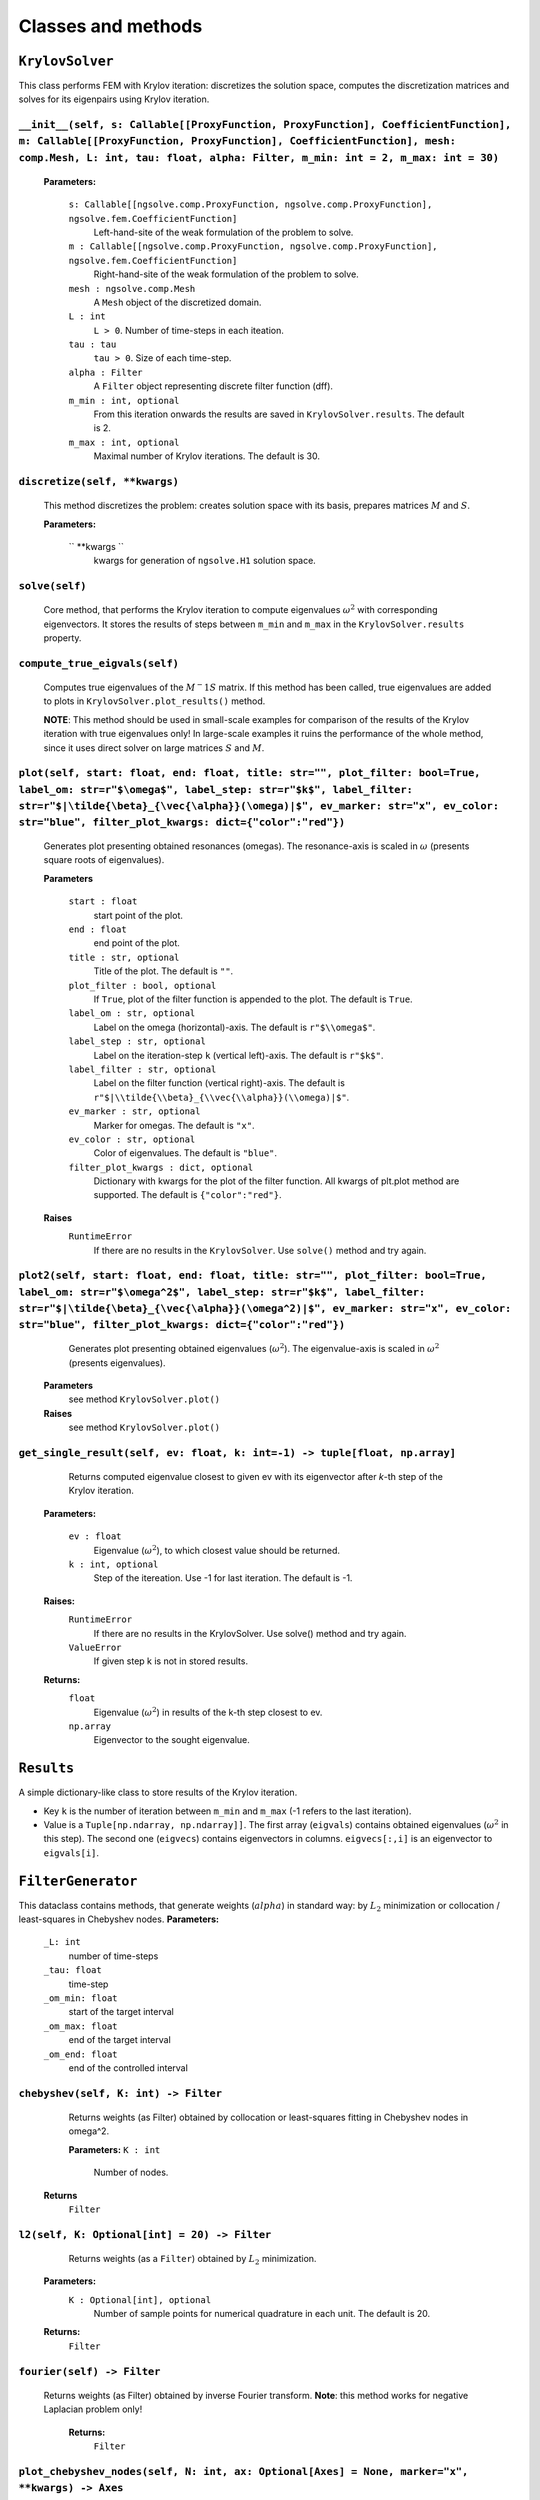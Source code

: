 Classes and methods
========================

``KrylovSolver`` 
----------------------
This class performs FEM with Krylov iteration: discretizes the solution space, computes the discretization matrices and solves for its eigenpairs using Krylov iteration.

``__init__(self, s: Callable[[ProxyFunction, ProxyFunction], CoefficientFunction], m: Callable[[ProxyFunction, ProxyFunction], CoefficientFunction], mesh: comp.Mesh, L: int, tau: float, alpha: Filter, m_min: int = 2, m_max: int = 30)``
^^^^^^^^^^^^^^^^^^^^^^^^^^^^^^^^^^^^^^^^^^^^^^^^^^^^^^^^^^^^^^^^^^^^^^^^^^^^^^^^^^^^^^^^^^^^^^^^^^^^^^^^^^^^^^^^^^^^^^^^^^^^^^^^^^^^^^^^^^^^^^^^^^^^^^^^^^^^^^^^^^^^^^^^^^^^^^^^^^^^^^^^^^^^^^^^^^^^^^^^^^^^^^^^^^^^^^^^^^^^^^^^^^^^^^^^^^^^^^^^^^^

	**Parameters:**

		``s: Callable[[ngsolve.comp.ProxyFunction, ngsolve.comp.ProxyFunction], ngsolve.fem.CoefficientFunction]``
			Left-hand-site of the weak formulation of the problem to solve.
		``m : Callable[[ngsolve.comp.ProxyFunction, ngsolve.comp.ProxyFunction], ngsolve.fem.CoefficientFunction]``
			Right-hand-site of the weak formulation of the problem to solve.
		``mesh : ngsolve.comp.Mesh``
			A ``Mesh`` object of the discretized domain.
		``L : int``
			``L > 0``. Number of time-steps in each iteation.
		``tau : tau``
			``tau > 0``. Size of each time-step.
		``alpha : Filter``
			A ``Filter`` object representing discrete filter function (dff).
		``m_min : int, optional``
			From this iteration onwards the results are saved in ``KrylovSolver.results``. The default is 2.
		``m_max : int, optional``
			Maximal number of Krylov iterations. The default is 30.




``discretize(self, **kwargs)``
^^^^^^^^^^^^^^^^^^^^^^^^^^^^^^^^^^^^^^^^^^^^^^^^^^^^^^^^^^^^^^^^^^
	This method discretizes the problem: creates solution space with its basis, prepares matrices :math:`M` and :math:`S`.

	**Parameters:**

		`` **kwargs ``
			kwargs for generation of ``ngsolve.H1`` solution space.


``solve(self)``
^^^^^^^^^^^^^^^^^^^^^^^^^
	Core method, that performs the Krylov iteration to compute eigenvalues :math:`\omega^2`
	with corresponding eigenvectors. It stores the results of steps between ``m_min`` and ``m_max``
	in the ``KrylovSolver.results`` property.


``compute_true_eigvals(self)``
^^^^^^^^^^^^^^^^^^^^^^^^^^^^^^^^^
	Computes true eigenvalues of the :math:`M^-1 S` matrix. If this method has been called, 
	true eigenvalues are added to plots in ``KrylovSolver.plot_results()`` method.
	
	**NOTE**: This method should be used in small-scale examples for comparison of the
	results of the Krylov iteration with true eigenvalues only! In large-scale 
	examples it ruins the performance of the whole method, since it uses direct 
	solver on large matrices :math:`S` and :math:`M`.
	
	
``plot(self, start: float, end: float, title: str="", plot_filter: bool=True, label_om: str=r"$\omega$", label_step: str=r"$k$", label_filter: str=r"$|\tilde{\beta}_{\vec{\alpha}}(\omega)|$", ev_marker: str="x", ev_color: str="blue", filter_plot_kwargs: dict={"color":"red"})``
^^^^^^^^^^^^^^^^^^^^^^^^^^^^^^^^^^^^^^^^^^^^^^^^^^^^^^^^^^^^^^^^^^^^^^^^^^^^^^^^^^^^^^^^^^^^^^^^^^^^^^^^^^^^^^^^^^^^^^^^^^^^^^^^^^^^^^^^^^^^^^^^^^^^^^^^^^^^^^^^^^^^^^^^^^^^^^^^^^^^^^^^^^^^^^^^^^^^^^^^^^^^^^^^^^^^^^^^^^^^^^^^^^^^^^^^^^^^^^^^^^^^^^^^^^^^^^^^^^^^^^^^^^^^^^^^^^^^^^^^^^^^^^^^^^^^^^^^^^^^^^^^^^^^^^^^^^^^^^^^^^^^^^^^^^^^^^^^^^^^^^^^^^^^^^^^^^^^^
	Generates plot presenting obtained resonances (omegas). The resonance-axis
	is scaled in :math:`\omega` (presents square roots of eigenvalues).

	**Parameters**
	
		``start : float``
			start point of the plot.
		``end : float``
			end point of the plot.
		``title : str, optional``
			Title of the plot. The default is ``""``.
		``plot_filter : bool, optional``
			If ``True``, plot of the filter function is appended to the plot. The default is ``True``.
		``label_om : str, optional``
			Label on the omega (horizontal)-axis. The default is ``r"$\\omega$"``.
		``label_step : str, optional``
			Label on the iteration-step ``k`` (vertical left)-axis. The default is ``r"$k$"``.
		``label_filter : str, optional``
			Label on the filter function (vertical right)-axis. The default is ``r"$|\\tilde{\\beta}_{\\vec{\\alpha}}(\\omega)|$"``.
		``ev_marker : str, optional``
			Marker for omegas. The default is ``"x"``.
		``ev_color : str, optional``
			Color of eigenvalues. The default is ``"blue"``.
		``filter_plot_kwargs : dict, optional``
			Dictionary with kwargs for the plot of the filter function. All kwargs of plt.plot method are supported. The default is ``{"color":"red"}``.

	**Raises**
		``RuntimeError``
			If there are no results in the ``KrylovSolver``. Use ``solve()`` method and try again.


``plot2(self, start: float, end: float, title: str="", plot_filter: bool=True, label_om: str=r"$\omega^2$", label_step: str=r"$k$", label_filter: str=r"$|\tilde{\beta}_{\vec{\alpha}}(\omega^2)|$", ev_marker: str="x", ev_color: str="blue", filter_plot_kwargs: dict={"color":"red"})``
^^^^^^^^^^^^^^^^^^^^^^^^^^^^^^^^^^^^^^^^^^^^^^^^^^^^^^^^^^^^^^^^^^^^^^^^^^^^^^^^^^^^^^^^^^^^^^^^^^^^^^^^^^^^^^^^^^^^^^^^^^^^^^^^^^^^^^^^^^^^^^^^^^^^^^^^^^^^^^^^^^^^^^^^^^^^^^^^^^^^^^^^^^^^^^^^^^^^^^^^^^^^^^^^^^^^^^^^^^^^^^^^^^^^^^^^^^^^^^^^^^^^^^^^^^^^^^^^^^^^^^^^^^^^^^^^^^^^^^^^^^^^^^^^^^^^^^^^^^^^^^^^^^^^^^^^^^^^^^^^^^^^^^^^^^^
	Generates plot presenting obtained eigenvalues (:math:`\omega^2`). The eigenvalue-axis is scaled in :math:`\omega^2` (presents eigenvalues).

    **Parameters**
        see method ``KrylovSolver.plot()``

    **Raises**
        see method ``KrylovSolver.plot()``
		
		
``get_single_result(self, ev: float, k: int=-1) -> tuple[float, np.array]``
^^^^^^^^^^^^^^^^^^^^^^^^^^^^^^^^^^^^^^^^^^^^^^^^^^^^^^^^^^^^^^^^^^^^^^^^^^^^^^^^^
	Returns computed eigenvalue closest to given ev with its eigenvector 
	after `k`-th step of the Krylov iteration.

    **Parameters:**

        ``ev : float``
            Eigenvalue (:math:`\omega^2`), to which closest value should be returned.
        ``k : int, optional``
            Step of the itereation. Use -1 for last iteration. The default is -1.

    **Raises:**
        ``RuntimeError``
            If there are no results in the KrylovSolver. Use solve() method and try again.
        ``ValueError``
            If given step k is not in stored results.

    **Returns:**
        ``float``
            Eigenvalue (:math:`\omega^2`) in results of the k-th step closest to ev.
        ``np.array``
            Eigenvector to the sought eigenvalue.


``Results``
---------------------
A simple dictionary-like class to store results of the Krylov iteration. 

- Key ``k`` is the number of iteration between ``m_min`` and ``m_max`` (-1 refers to the last iteration).
- Value is a ``Tuple[np.ndarray, np.ndarray]]``. The first array (``eigvals``) contains obtained eigenvalues (:math:`\omega^2` in this step). The second one (``eigvecs``) contains eigenvectors in columns. ``eigvecs[:,i]`` is an eigenvector to ``eigvals[i]``.



``FilterGenerator``
------------------------
This dataclass contains methods, that generate weights (:math:`alpha`) in standard way: by :math:`L_2` minimization or collocation / least-squares in Chebyshev nodes.
**Parameters:**
	``_L: int``
		number of time-steps
	``_tau: float``
		time-step
	``_om_min: float``
		start of the target interval
	``_om_max: float``
		end of the target interval
	``_om_end: float``
		end of the controlled interval

``chebyshev(self, K: int) -> Filter``
^^^^^^^^^^^^^^^^^^^^^^^^^^^^^^^^^^^^^^^^^^^^
	Returns weights (as Filter) obtained by collocation or least-squares 
	fitting in Chebyshev nodes in omega^2.

	**Parameters:**
        ``K : int``
            Number of nodes.

    **Returns**
        ``Filter``


``l2(self, K: Optional[int] = 20) -> Filter``
^^^^^^^^^^^^^^^^^^^^^^^^^^^^^^^^^^^^^^^^^^^^^^^^^^
	Returns weights (as a ``Filter``) obtained by :math:`L_2` minimization.

    **Parameters:**
        ``K : Optional[int], optional``
            Number of sample points for numerical quadrature in each unit. The default is 20.

    **Returns:**
        ``Filter``

``fourier(self) -> Filter``
^^^^^^^^^^^^^^^^^^^^^^^^^^^^^^
   Returns weights (as Filter) obtained by inverse Fourier transform. **Note**: this method works for negative Laplacian problem only! 

    **Returns:**
        ``Filter``


``plot_chebyshev_nodes(self, N: int, ax: Optional[Axes] = None, marker="x", **kwargs) -> Axes``
^^^^^^^^^^^^^^^^^^^^^^^^^^^^^^^^^^^^^^^^^^^^^^^^^^^^^^^^^^^^^^^^^^^^^^^^^^^^^^^^^^^^^^^^^^^^^^^^^^^^^^^^^^^^^^^^^^^^^^^^

	Plots ``N`` Chebyshev nodes in :math:`\omega^2` on :math:`omega`-scaled axis.

    **Parameters:**
        ``N : int``
            Number of nodes.
        ``ax : Optional[Axes], optional``
            An ``Axes`` object, where nodes should be plotted. If ``None``, plot is on 
            a new axis. The default is ``None``.
        ``marker : str, optional``
            A ``matplotlib`` marker. The default is ``"x"``.
        ``**kwargs``
            kwargs for ``matplotlib.axes.Axes.plot()`` method.

    **Returns:**
        ``Axes``
			``Axes`` object with plotted nodes.



``Filter``
------------------
Class to store filter as a numpy ndarray (actually evaluation of weights :math:`alpha` at points :math:`0, \tau, 2\tau, ..., \tau (L-1)` with its parameters: time-step `tau`, `omega_end`, number of time-steps `L` and derivation method of the filter (`FilterType`).

``__new__(cls, array_input, filter_type, om_end: float, tau: float)``
^^^^^^^^^^^^^^^^^^^^^^^^^^^^^^^^^^^^^^^^^^^^^^^^^^^^^^^^^^^^^^^^^^^^^^^^^
Constructor of a new filter.

    **Parameters:**
        ``array_input``
            Evaluation of weights alpha at points :math:`0, \tau, 2\tau, ..., \tau (L-1)` as a ``list``, ``tuple`` or anything that can be casted to a numpy ``ndarray``.
        ``filter_type : FilterType``
        
        ``om_end : float``
            :math:`\omega_{\mathrm{end}}`, ``om_end > 0``.
        ``tau : float``
            Time-step, ``tau > 0``.

    **Returns:**
        ``obj``


``plot(self, start: Optional[float] = 0, end: Optional[float] = None, ax: Optional[Axes] = None, num: Optional[int] = 10000, **kwargs) -> Axes``
^^^^^^^^^^^^^^^^^^^^^^^^^^^^^^^^^^^^^^^^^^^^^^^^^^^^^^^^^^^^^^^^^^^^^^^^^^^^^^^^^^^^^^^^^^^^^^^^^^^^^^^^^^^^^^^^^^^^^^^^^^^^^^^^^^^^^^^^^^^^^^^^^^
This method plots filter function :math:`\beta(\omega)`. The method creates new axis or creates plot on given one.

    **Parameters:**
        ``start : Optional[float], optional``
            Start of the plot. The default is 0.
        ``end : Optional[float], optional``
            End of the plot. The default is ``None``: in this case ``end = om_end``.
        ``ax : Optional[Axes], optional``
            An ``Axes`` object, where the plot is created, if not None. Otherwise the method 
            plots on a new axis. The default is ``None``.
        ``num : Optional[int], optional``
            Fineness of the plot, i.e., number of sample points in the interval 
            (``start``, ``end``). The default is 10000.
        ``**kwargs ``
            Kwargs for matplotlib.axes.Axes.plot() method.

    **Returns:**
        ``Axes``
            ``Axes`` object with the plot.



``plot2(self, start: Optional[int] = 0, end: Optional[int] = None, ax: Optional[Axes] = None, num: Optional[int] = 10000, **kwargs) -> Axes:``
^^^^^^^^^^^^^^^^^^^^^^^^^^^^^^^^^^^^^^^^^^^^^^^^^^^^^^^^^^^^^^^^^^^^^^^^^^^^^^^^^^^^^^^^^^^^^^^^^^^^^^^^^^^^^^^^^^^^^^^^^^^^^^^^^^^^^^^^^^^^^^^^^^
Copy of the function ``Filter.plot()``. The only exception is that it plots :math:`\beta(\omega^2)`, not :math:`\beta(\omega)`.

    **Parameters:**
        see ``Filter.plot()``.
        

    **Returns:**
        see ``Filter.plot()``.


``FilterType``
-------------------
A simple ``enum`` to distinguish types of filter functions.